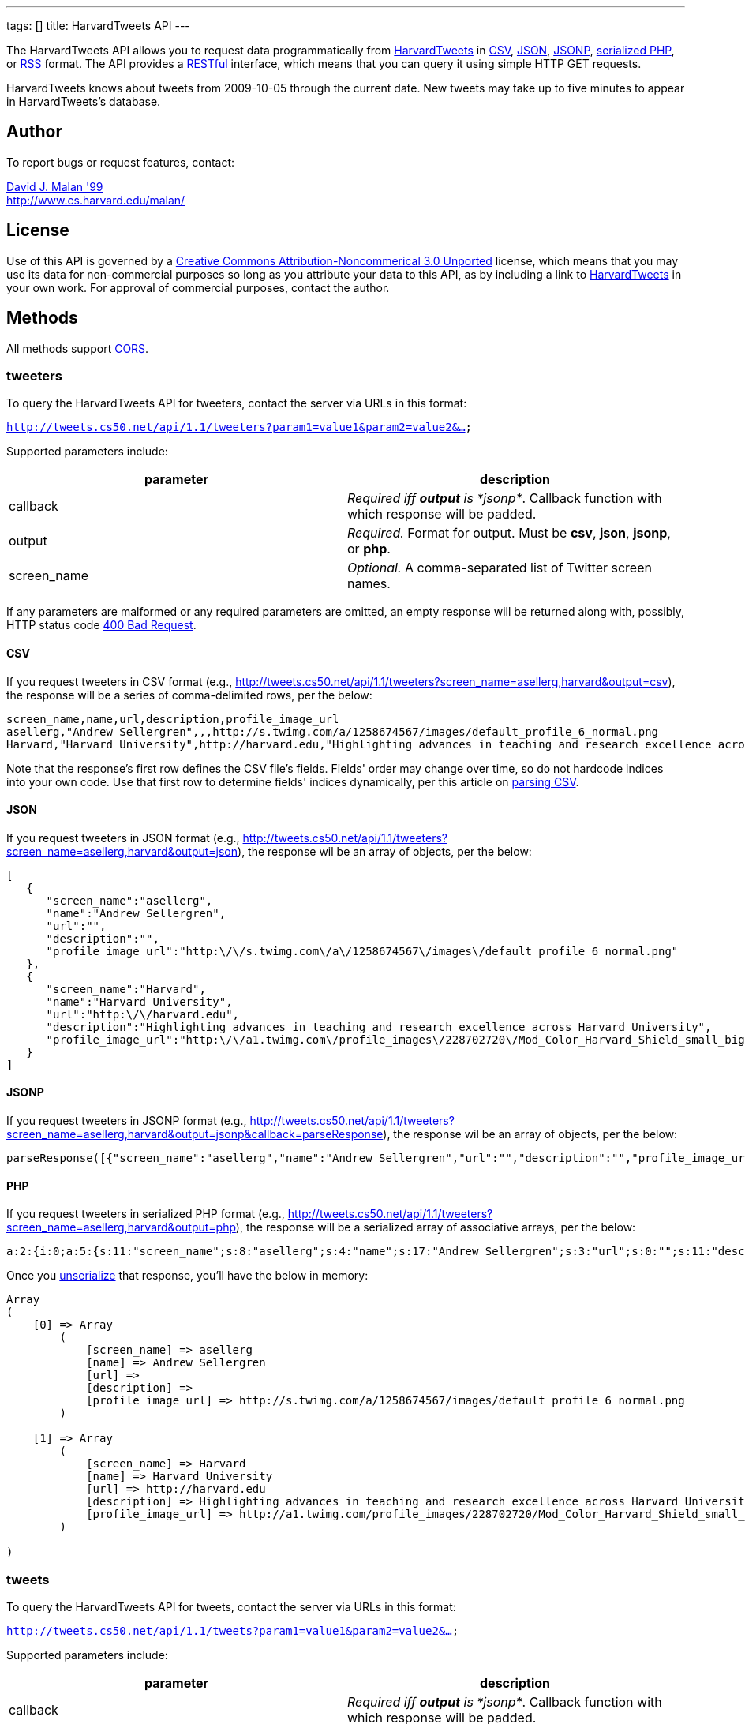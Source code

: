 ---
tags: []
title: HarvardTweets API
---

The HarvardTweets API allows you to request data programmatically from
http://tweets.cs50.net/[HarvardTweets] in
http://en.wikipedia.org/wiki/Comma-separated_values[CSV],
http://en.wikipedia.org/wiki/JSON[JSON],
http://en.wikipedia.org/wiki/JSON#JSONP[JSONP],
http://php.net/manual/en/function.serialize.php[serialized PHP], or
http://en.wikipedia.org/wiki/RSS[RSS] format. The API provides a
http://en.wikipedia.org/wiki/Representational_State_Transfer[RESTful]
interface, which means that you can query it using simple HTTP GET
requests.

HarvardTweets knows about tweets from 2009-10-05 through the current
date. New tweets may take up to five minutes to appear in
HarvardTweets's database.


Author
------

To report bugs or request features, contact:

mailto:malan@post.harvard.edu[David J. Malan '99] +
http://www.cs.harvard.edu/malan/


License
-------

Use of this API is governed by a
http://creativecommons.org/licenses/by-nc/3.0/[Creative Commons
Attribution-Noncommerical 3.0 Unported] license, which means that you
may use its data for non-commercial purposes so long as you attribute
your data to this API, as by including a link to
http://tweets.cs50.net/[HarvardTweets] in your own work. For approval of
commercial purposes, contact the author.


Methods
-------

All methods support
http://en.wikipedia.org/wiki/Cross-Origin_Resource_Sharing[CORS].


tweeters
~~~~~~~~

To query the HarvardTweets API for tweeters, contact the server via URLs
in this format:

`http://tweets.cs50.net/api/1.1/tweeters?param1=value1&param2=value2&...`

Supported parameters include:

[cols=",",options="header",]
|=======================================================================
|parameter |description
|callback |_Required iff *output* is *jsonp*_. Callback function with
which response will be padded.

|output |_Required._ Format for output. Must be *csv*, *json*, *jsonp*,
or *php*.

|screen_name |_Optional._ A comma-separated list of Twitter screen
names.
|=======================================================================

If any parameters are malformed or any required parameters are omitted,
an empty response will be returned along with, possibly, HTTP status
code
http://www.w3.org/Protocols/rfc2616/rfc2616-sec10.html#sec10.4.1[400 Bad
Request].


CSV
^^^

If you request tweeters in CSV format (e.g.,
http://tweets.cs50.net/api/1.1/tweeters?screen_name=asellerg,harvard&output=csv),
the response will be a series of comma-delimited rows, per the below:

[source,text]
-----------------------------------------------------------------------------------------------------------------------------------------------------------------------------------------------------------------------------------
screen_name,name,url,description,profile_image_url
asellerg,"Andrew Sellergren",,,http://s.twimg.com/a/1258674567/images/default_profile_6_normal.png
Harvard,"Harvard University",http://harvard.edu,"Highlighting advances in teaching and research excellence across Harvard University",http://a1.twimg.com/profile_images/228702720/Mod_Color_Harvard_Shield_small_bigger_normal.jpg
-----------------------------------------------------------------------------------------------------------------------------------------------------------------------------------------------------------------------------------

Note that the response's first row defines the CSV file's fields.
Fields' order may change over time, so do not hardcode indices into your
own code. Use that first row to determine fields' indices dynamically,
per this article on link:Neat_Tricks#Parsing_CSV[parsing CSV].


JSON
^^^^

If you request tweeters in JSON format (e.g.,
http://tweets.cs50.net/api/1.1/tweeters?screen_name=asellerg,harvard&output=json),
the response wil be an array of objects, per the below:

[source,javascript]
------------------------------------------------------------------------------------------------------------------------------
[
   {
      "screen_name":"asellerg",
      "name":"Andrew Sellergren",
      "url":"",
      "description":"",
      "profile_image_url":"http:\/\/s.twimg.com\/a\/1258674567\/images\/default_profile_6_normal.png"
   },
   {
      "screen_name":"Harvard",
      "name":"Harvard University",
      "url":"http:\/\/harvard.edu",
      "description":"Highlighting advances in teaching and research excellence across Harvard University",
      "profile_image_url":"http:\/\/a1.twimg.com\/profile_images\/228702720\/Mod_Color_Harvard_Shield_small_bigger_normal.jpg"
   }
]
------------------------------------------------------------------------------------------------------------------------------


JSONP
^^^^^

If you request tweeters in JSONP format (e.g.,
http://tweets.cs50.net/api/1.1/tweeters?screen_name=asellerg,harvard&output=jsonp&callback=parseResponse),
the response wil be an array of objects, per the below:

[source,javascript]
------------------------------------------------------------------------------------------------------------------------------------------------------------------------------------------------------------------------------------------------------------------------------------------------------------------------------------------------------------------------------------------------------------------------------------------------------------------------------------------------------------------
parseResponse([{"screen_name":"asellerg","name":"Andrew Sellergren","url":"","description":"","profile_image_url":"http:\/\/a3.twimg.com\/profile_images\/604140089\/ls_5276_lance7_normal.jpg"},{"screen_name":"Harvard","name":"Harvard University","url":"http:\/\/harvard.edu","description":"Highlighting advances in teaching and research excellence across Harvard University","profile_image_url":"http:\/\/a1.twimg.com\/profile_images\/228702720\/Mod_Color_Harvard_Shield_small_bigger_normal.jpg"}])
------------------------------------------------------------------------------------------------------------------------------------------------------------------------------------------------------------------------------------------------------------------------------------------------------------------------------------------------------------------------------------------------------------------------------------------------------------------------------------------------------------------


PHP
^^^

If you request tweeters in serialized PHP format (e.g.,
http://tweets.cs50.net/api/1.1/tweeters?screen_name=asellerg,harvard&output=php),
the response will be a serialized array of associative arrays, per the
below:

[source,php]
-----------------------------------------------------------------------------------------------------------------------------------------------------------------------------------------------------------------------------------------------------------------------------------------------------------------------------------------------------------------------------------------------------------------------------------------------------------------------------------------------------------------------------------------------------------------------------------------------------
a:2:{i:0;a:5:{s:11:"screen_name";s:8:"asellerg";s:4:"name";s:17:"Andrew Sellergren";s:3:"url";s:0:"";s:11:"description";s:0:"";s:17:"profile_image_url";s:67:"http://s.twimg.com/a/1258674567/images/default_profile_6_normal.png";}i:1;a:5:{s:11:"screen_name";s:7:"Harvard";s:4:"name";s:18:"Harvard University";s:3:"url";s:18:"http://harvard.edu";s:11:"description";s:83:"Highlighting advances in teaching and research excellence across Harvard University";s:17:"profile_image_url";s:93:"http://a1.twimg.com/profile_images/228702720/Mod_Color_Harvard_Shield_small_bigger_normal.jpg";}}
-----------------------------------------------------------------------------------------------------------------------------------------------------------------------------------------------------------------------------------------------------------------------------------------------------------------------------------------------------------------------------------------------------------------------------------------------------------------------------------------------------------------------------------------------------------------------------------------------------

Once you http://php.net/manual/en/function.unserialize.php[unserialize]
that response, you'll have the below in memory:

[source,php]
--------------------------------------------------------------------------------------------------------------------------------
Array
(
    [0] => Array
        (
            [screen_name] => asellerg
            [name] => Andrew Sellergren
            [url] => 
            [description] => 
            [profile_image_url] => http://s.twimg.com/a/1258674567/images/default_profile_6_normal.png
        )

    [1] => Array
        (
            [screen_name] => Harvard
            [name] => Harvard University
            [url] => http://harvard.edu
            [description] => Highlighting advances in teaching and research excellence across Harvard University
            [profile_image_url] => http://a1.twimg.com/profile_images/228702720/Mod_Color_Harvard_Shield_small_bigger_normal.jpg
        )

)
--------------------------------------------------------------------------------------------------------------------------------


tweets
~~~~~~

To query the HarvardTweets API for tweets, contact the server via URLs
in this format:

`http://tweets.cs50.net/api/1.1/tweets?param1=value1&param2=value2&...`

Supported parameters include:

[cols=",",options="header",]
|=======================================================================
|parameter |description
|callback |_Required iff *output* is *jsonp*_. Callback function with
which response will be padded.

|edt |_Optional._ An end date/time in *YYYY-MM-DD* or
*YYYY-MM-DDTHH:MM:SS* format, where *HH* is in 24-hour time. (Don't
overlook the *T* between *YYYY-MM-DD* and *HH:MM:SS* in the latter.)
Tweets sent before or on this date/time will be returned. If omitted, no
end date/time will be assumed.

|from |_Optional._ A comma-separated list of Twitter screen names.

|q |_Optional._ Query string. Supports quotes, +, and -. Be sure to
URL-encode this parameter's value (as with PHP's
http://php.net/manual/en/function.urlencode.php[urlencode]). In
particular, hashtags' hashes (*#*) should be encoded as *%23*.

|sdt |_Optional._ A start date/time in *YYYY-MM-DD* or
*YYYY-MM-DDTHH:MM:SS* format, where *HH* is in 24-hour time. (Don't
overlook the *T* between *YYYY-MM-DD* and *HH:MM:SS* in the latter.)
Tweets sent on or after this date/time will be returned. If omitted, the
current date/time will be assumed.

|to |_Optional._ A comma-separated list of Twitter screen names.

|output |_Required._ Format for output. Must be *csv*, *json*, *jsonp*,
*php*, or *rss*.
|=======================================================================

If any parameters are malformed or any required parameters are omitted,
an empty response will be returned along with, possibly, HTTP status
code
http://www.w3.org/Protocols/rfc2616/rfc2616-sec10.html#sec10.4.1[400 Bad
Request].

Responses include no more than 256 tweets.


CSV
^^^

If you request tweets in CSV format (e.g.,
http://tweets.cs50.net/api/1.1/tweets?from=asellerg&output=csv), the
response will be a series of comma-delimited rows, per the below:

[source,text]
------------------------------------------------------------------------------------------------------------------------------------------------------
id,from_user,to_user,text,created_at
4589094829,asellerg,coleironman,"@coleironman Yeah, man, she's a beaut!  You around this week (before Thursday) to go for a ride?",2009-10-03T18:30:22
4572116596,asellerg,,"http://twitpic.com/k1tcd - Race tomorrow.",2009-10-03T00:24:40
------------------------------------------------------------------------------------------------------------------------------------------------------

Note that the response's first row defines the CSV file's fields.
Fields' order may change over time, so do not hardcode indices into your
own code. Use that first row to determine fields' indices dynamically,
per this article on link:Neat_Tricks#Parsing_CSV[parsing CSV].


JSON
^^^^

If you request tweets in JSON format (e.g.,
http://tweets.cs50.net/api/1.1/tweets?from=asellerg&output=json), the
response wil be an array of objects, per the below:

[source,javascript]
----------------------------------------------------------------------------------------------------------------
[
   {
      "id":"4589094829",
      "from_user":"asellerg",
      "to_user":"coleironman",
      "text":"@coleironman Yeah, man, she's a beaut!  You around this week (before Thursday) to go for a ride?",
      "created_at":"2009-10-03T18:30:22"
   },
   {
      "id":"4572116596",
      "from_user":"asellerg",
      "to_user":"",
      "text":"http:\/\/twitpic.com\/k1tcd - Race tomorrow.",
      "created_at":"2009-10-03T00:24:40"
   }
]
----------------------------------------------------------------------------------------------------------------


JSONP
^^^^^

If you request tweets in JSONP format (e.g.,
http://tweets.cs50.net/api/1.1/tweets?from=asellerg&output=jsonp&callback=parseResponse),
the response wil be an array of objects, per the below:

[source,javascript]
---------------------------------------------------------------------------------------------------------------------------------------------------------------------------------------------------------------------------------------------------------------------------------------------------------------------------------------------------------------------------------
parseResponse([{"id":"4589094829","from_user":"asellerg","to_user":"coleironman","text":"@coleironman Yeah, man, she's a beaut!  You around this week (before Thursday) to go for a ride?","created_at":"2009-10-03T18:30:22"},{"id":"4572116596","from_user":"asellerg","to_user":"","text":"http:\/\/twitpic.com\/k1tcd - Race tomorrow.","created_at":"2009-10-03T00:24:40"}])
---------------------------------------------------------------------------------------------------------------------------------------------------------------------------------------------------------------------------------------------------------------------------------------------------------------------------------------------------------------------------------


PHP
^^^

If you request tweets in serialized PHP format (e.g.,
http://tweets.cs50.net/api/1.1/tweets?from=asellerg&output=php), the
response will be a serialized array of associative arrays, per the
below:

[source,php]
-----------------------------------------------------------------------------------------------------------------------------------------------------------------------------------------------------------------------------------------------------------------------------------------------------------------------------------------------------------------------------------------------------------------------------------------------------------------------------
a:2:{i:0;a:5:{s:2:"id";s:10:"4589094829";s:9:"from_user";s:8:"asellerg";s:7:"to_user";s:11:"coleironman";s:4:"text";s:96:"@coleironman Yeah, man, she's a beaut!  You around this week (before Thursday) to go for a ride?";s:10:"created_at";s:19:"2009-10-03T18:30:22";}i:1;a:5:{s:2:"id";s:10:"4572116596";s:9:"from_user";s:8:"asellerg";s:7:"to_user";s:0:"";s:4:"text";s:41:"http://twitpic.com/k1tcd - Race tomorrow.";s:10:"created_at";s:19:"2009-10-03T00:24:40";}}
-----------------------------------------------------------------------------------------------------------------------------------------------------------------------------------------------------------------------------------------------------------------------------------------------------------------------------------------------------------------------------------------------------------------------------------------------------------------------------

Once you http://php.net/manual/en/function.unserialize.php[unserialize]
that response, you'll have the below in memory:

[source,text]
----------------------------------------------------------------------------------------------------------------------
Array
(
    [0] => Array
        (
            [id] => 4589094829
            [from_user] => asellerg
            [to_user] => coleironman
            [text] => @coleironman Yeah, man, she's a beaut!  You around this week (before Thursday) to go for a ride?
            [created_at] => 2009-10-03T18:30:22
        )

    [1] => Array
        (
            [id] => 4572116596
            [from_user] => asellerg
            [to_user] => 
            [text] => http://twitpic.com/k1tcd - Race tomorrow.
            [created_at] => 2009-10-03T00:24:40
        )

)
----------------------------------------------------------------------------------------------------------------------


Examples
--------

* Returns all tweeters:
** http://tweets.cs50.net/api/1.1/tweeters?output=csv
** http://tweets.cs50.net/api/1.1/tweeters?output=json
**
http://tweets.cs50.net/api/1.1/tweeters?output=json&callback=parseResponse
** http://tweets.cs50.net/api/1.1/tweeters?output=php
* Returns Andrew Sellergren's tweets:
** http://tweets.cs50.net/api/1.1/tweets?from=asellerg&output=csv
** http://tweets.cs50.net/api/1.1/tweets?from=asellerg&output=json
**
http://tweets.cs50.net/api/1.1/tweets?from=asellerg&output=json&callback=parseResponse
** http://tweets.cs50.net/api/1.1/tweets?from=asellerg&output=php
** http://tweets.cs50.net/api/1.1/tweets?from=asellerg&output=rss
* Returns all tweets sent on 11 November 2009:
**
http://tweets.cs50.net/api/1.1/tweets?sdt=2009-11-11&edt=2009-11-11&output=csv
**
http://tweets.cs50.net/api/1.1/tweets?sdt=2009-11-11&edt=2009-11-11&output=json
**
http://tweets.cs50.net/api/1.1/tweets?sdt=2009-11-11&edt=2009-11-11&output=jsonp&callback=parseResponse
**
http://tweets.cs50.net/api/1.1/tweets?sdt=2009-11-11&edt=2009-11-11&output=php
**
http://tweets.cs50.net/api/1.1/tweets?sdt=2009-11-11&edt=2009-11-11&output=rss


See Also
--------

* link:Neat_Tricks#Parsing_CSV[Parsing CSV]
* link:Neat_Tricks#Parsing_Dates.2FTimes[Parsing Dates/Times]
* link:Neat_Tricks#Parsing_JSON[Parsing JSON]
* link:Neat_Tricks#Parsing_RSS[Parsing RSS]
* link:Neat_Tricks#Unserializing_PHP[Unserializing PHP]


Related APIs
------------

* link:HarvardCourses API[HarvardCourses API]
* link:HarvardEnergy API[HarvardEnergy API]
* link:HarvardEvents API[HarvardEvents API]
* link:HarvardFood API[HarvardFood API]
* link:HarvardMaps API[HarvardMaps API]
* link:HarvardNews API[HarvardNews API]
* link:Shuttleboy API[Shuttleboy API]


External Links
--------------

* http://en.wikipedia.org/wiki/Comma-separated_values[Comma-separated
values]
* http://en.wikipedia.org/wiki/JSON[JSON]
* http://en.wikipedia.org/wiki/JSON#JSONP[JSONP]
* http://php.net/manual/en/function.serialize.php[PHP: serialize]
* http://php.net/manual/en/function.unserialize.php[PHP: unserialize]
* http://en.wikipedia.org/wiki/RSS[RSS]


Changelog
---------

* http://wiki.cs50.net.php?title=HarvardTweets_API&oldid=1007[1.0]
* 1.1
** Added support for JSONP.

Category:API
